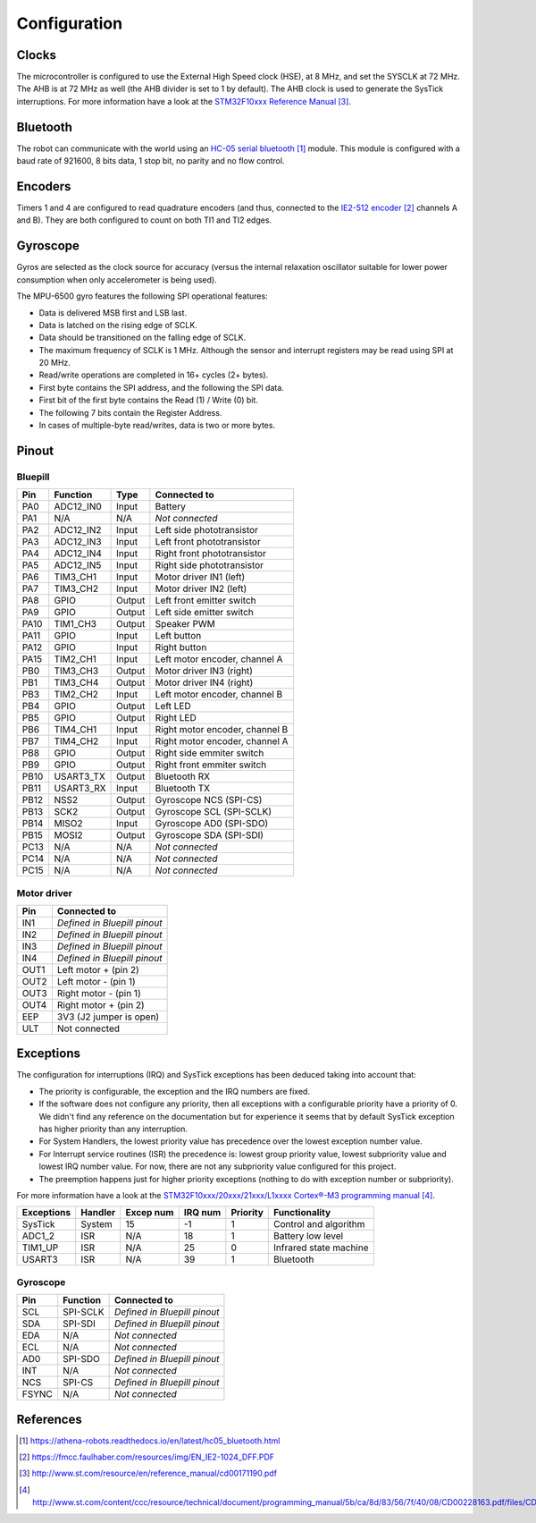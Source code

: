 .. index:: configuration

*************
Configuration
*************


.. index:: clocks

Clocks
======

The microcontroller is configured to use the External High Speed clock (HSE),
at 8 MHz, and set the SYSCLK at 72 MHz. The AHB is at 72 MHz as well (the AHB
divider is set to 1 by default). The AHB clock is used to generate the SysTick
interruptions. For more information have a look at the `STM32F10xxx Reference
Manual`_.


.. index:: bluetooth

Bluetooth
=========

The robot can communicate with the world using an `HC-05 serial bluetooth`_
module. This module is configured with a baud rate of 921600, 8 bits data, 1
stop bit, no parity and no flow control.


.. index:: encoders

Encoders
========

Timers 1 and 4 are configured to read quadrature encoders (and thus, connected
to the `IE2-512 encoder`_ channels A and B). They are both configured to count
on both TI1 and TI2 edges.


.. index:: gyroscope

Gyroscope
=========

Gyros are selected as the clock source for accuracy (versus the internal
relaxation oscillator suitable for lower power consumption when only
accelerometer is being used).

The MPU-6500 gyro features the following SPI operational features:

- Data is delivered MSB first and LSB last.
- Data is latched on the rising edge of SCLK.
- Data should be transitioned on the falling edge of SCLK.
- The maximum frequency of SCLK is 1 MHz. Although the sensor and interrupt
  registers may be read using SPI at 20 MHz.
- Read/write operations are completed in 16+ cycles (2+ bytes).
- First byte contains the SPI address, and the following the SPI data.
- First bit of the first byte contains the Read (1) / Write (0) bit.
- The following 7 bits contain the Register Address.
- In cases of multiple-byte read/writes, data is two or more bytes.

.. index:: pinout

Pinout
======

Bluepill
--------

====  =========  ======  ==============================
Pin   Function   Type    Connected to
====  =========  ======  ==============================
PA0   ADC12_IN0  Input   Battery
PA1   N/A        N/A     *Not connected*
PA2   ADC12_IN2  Input   Left side phototransistor
PA3   ADC12_IN3  Input   Left front phototransistor
PA4   ADC12_IN4  Input   Right front phototransistor
PA5   ADC12_IN5  Input   Right side phototransistor
PA6   TIM3_CH1   Input   Motor driver IN1 (left)
PA7   TIM3_CH2   Input   Motor driver IN2 (left)
PA8   GPIO       Output  Left front emitter switch
PA9   GPIO       Output  Left side emitter switch
PA10  TIM1_CH3   Output  Speaker PWM
PA11  GPIO       Input   Left button
PA12  GPIO       Input   Right button
PA15  TIM2_CH1   Input   Left motor encoder, channel A
PB0   TIM3_CH3   Output  Motor driver IN3 (right)
PB1   TIM3_CH4   Output  Motor driver IN4 (right)
PB3   TIM2_CH2   Input   Left motor encoder, channel B
PB4   GPIO       Output  Left LED
PB5   GPIO       Output  Right LED
PB6   TIM4_CH1   Input   Right motor encoder, channel B
PB7   TIM4_CH2   Input   Right motor encoder, channel A
PB8   GPIO       Output  Right side emmiter switch
PB9   GPIO       Output  Right front emmiter switch
PB10  USART3_TX  Output  Bluetooth RX
PB11  USART3_RX  Input   Bluetooth TX
PB12  NSS2       Output  Gyroscope NCS (SPI-CS)
PB13  SCK2       Output  Gyroscope SCL (SPI-SCLK)
PB14  MISO2      Input   Gyroscope AD0 (SPI-SDO)
PB15  MOSI2      Output  Gyroscope SDA (SPI-SDI)
PC13  N/A        N/A     *Not connected*
PC14  N/A        N/A     *Not connected*
PC15  N/A        N/A     *Not connected*
====  =========  ======  ==============================

Motor driver
------------

====  ==============================
Pin   Connected to
====  ==============================
IN1   *Defined in Bluepill pinout*
IN2   *Defined in Bluepill pinout*
IN3   *Defined in Bluepill pinout*
IN4   *Defined in Bluepill pinout*
OUT1  Left motor + (pin 2)
OUT2  Left motor - (pin 1)
OUT3  Right motor - (pin 1)
OUT4  Right motor + (pin 2)
EEP   3V3 (J2 jumper is open)
ULT   Not connected
====  ==============================


.. index:: interruptions

Exceptions
==========

The configuration for interruptions (IRQ) and SysTick exceptions has been
deduced taking into account that:

- The priority is configurable, the exception and the IRQ numbers are fixed.

- If the software does not configure any priority, then all exceptions with a
  configurable priority have a priority of 0. We didn't find any reference on
  the documentation but for experience it seems that by default SysTick
  exception has higher priority than any interruption.

- For System Handlers, the lowest priority value has precedence over the
  lowest exception number value.

- For Interrupt service routines (ISR) the precedence is: lowest group priority
  value, lowest subpriority value and lowest IRQ number value. For now, there
  are not any subpriority value configured for this project.

- The preemption happens just for higher priority exceptions (nothing to do
  with exception number or subpriority).

For more information have a look at the `STM32F10xxx/20xxx/21xxx/L1xxxx
Cortex®-M3 programming manual`_.

==========  ========  =========  =======  ========  ======================
Exceptions  Handler   Excep num  IRQ num  Priority  Functionality
==========  ========  =========  =======  ========  ======================
SysTick     System    15         -1       1         Control and algorithm
ADC1_2      ISR       N/A        18       1         Battery low level
TIM1_UP     ISR       N/A        25       0         Infrared state machine
USART3      ISR       N/A        39       1         Bluetooth
==========  ========  =========  =======  ========  ======================

Gyroscope
---------

=====  ========  ==============================
Pin    Function  Connected to
=====  ========  ==============================
SCL    SPI-SCLK  *Defined in Bluepill pinout*
SDA    SPI-SDI   *Defined in Bluepill pinout*
EDA    N/A       *Not connected*
ECL    N/A       *Not connected*
AD0    SPI-SDO   *Defined in Bluepill pinout*
INT    N/A       *Not connected*
NCS    SPI-CS    *Defined in Bluepill pinout*
FSYNC  N/A       *Not connected*
=====  ========  ==============================

.. index:: references

References
==========

.. target-notes::

.. _`HC-05 serial bluetooth`:
  https://athena-robots.readthedocs.io/en/latest/hc05_bluetooth.html
.. _`IE2-512 encoder`:
  https://fmcc.faulhaber.com/resources/img/EN_IE2-1024_DFF.PDF
.. _`STM32F10xxx Reference Manual`:
  http://www.st.com/resource/en/reference_manual/cd00171190.pdf
.. _`STM32F10xxx/20xxx/21xxx/L1xxxx Cortex®-M3 programming manual`:
  http://www.st.com/content/ccc/resource/technical/document/programming_manual/5b/ca/8d/83/56/7f/40/08/CD00228163.pdf/files/CD00228163.pdf/jcr:content/translations/en.CD00228163.pdf
